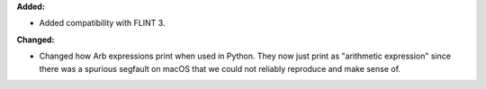 **Added:**

* Added compatibility with FLINT 3.

**Changed:**

* Changed how Arb expressions print when used in Python. They now just print as "arithmetic expression" since there was a spurious segfault on macOS that we could not reliably reproduce and make sense of.
